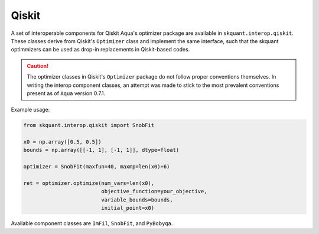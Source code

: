 .. _qiskit:


Qiskit
======

A set of interoperable components for Qiskit Aqua's optimizer package are
available in ``skquant.interop.qiskit``.
These classes derive from Qiskit's ``Optimizer`` class and implement the
same interface, such that the skquant optimmizers can be used as drop-in
replacements in Qiskit-based codes.

.. caution::

     The optimizer classes in Qiskit's ``Optimizer`` package do not follow
     proper conventions themselves.
     In writing the interop component classes, an attempt was made to stick
     to the most prevalent conventions present as of ``Aqua`` version 0.7.1.

Example usage:

.. code-block:: python

     from skquant.interop.qiskit import SnobFit

     x0 = np.array([0.5, 0.5])
     bounds = np.array([[-1, 1], [-1, 1]], dtype=float)

     optimizer = SnobFit(maxfun=40, maxmp=len(x0)+6)

     ret = optimizer.optimize(num_vars=len(x0),
                              objective_function=your_objective,
                              variable_bounds=bounds,
                              initial_point=x0)

Available component classes are ``ImFil``, ``SnobFit``, and ``PyBobyqa``.
